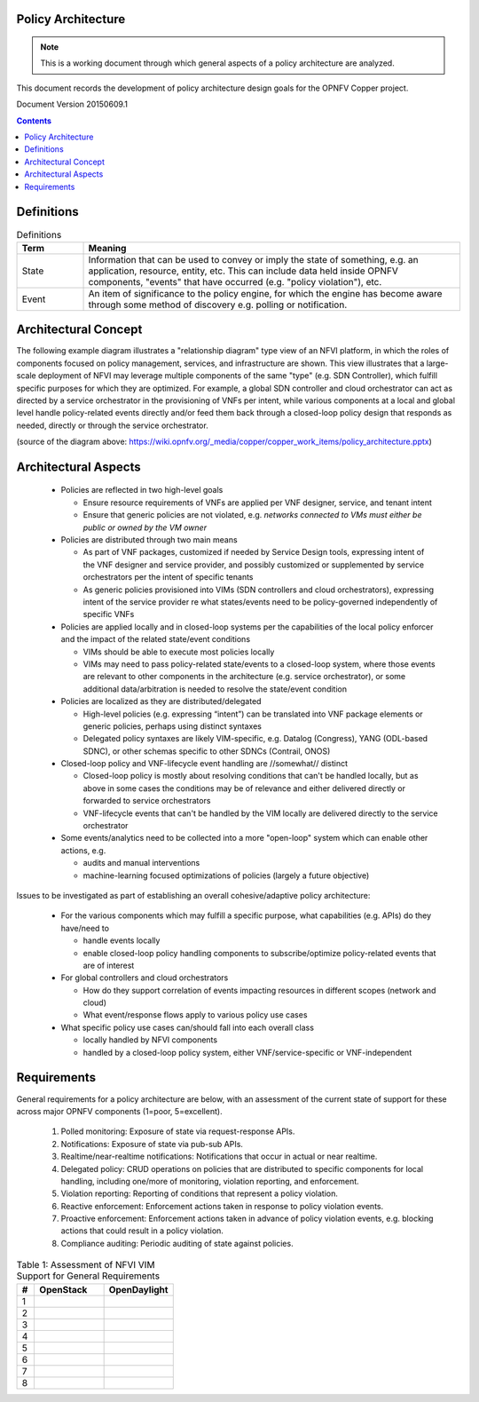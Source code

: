 Policy Architecture
===================

..
 This work is licensed under a Creative Commons Attribution 3.0 Unported
 License.

 http://creativecommons.org/licenses/by/3.0/legalcode
 
.. NOTE::
   This is a working document through which general aspects of a policy 
   architecture are analyzed.

This document records the development of policy architecture design goals for 
the OPNFV Copper project. 

Document Version 20150609.1

.. contents::

Definitions
===========
.. list-table:: Definitions
   :widths: 15 85
   :header-rows: 1

   * - Term
     - Meaning

   * - State
     - Information that can be used to convey or imply the state of something, e.g. an application, resource, entity, etc. This can include data held inside OPNFV components, "events" that have occurred (e.g. "policy violation"), etc.

   * - Event
     - An item of significance to the policy engine, for which the engine has become aware through some method of discovery e.g. polling or notification.

Architectural Concept
=====================
The following example diagram illustrates a "relationship diagram" type view of an NFVI platform, in which the roles of components focused on policy management, services, and infrastructure are shown. This view illustrates that a large-scale deployment of NFVI may leverage multiple components of the same "type" (e.g. SDN Controller), which fulfill specific purposes for which they are optimized. For example, a global SDN controller and cloud orchestrator can act as directed by a service orchestrator in the provisioning of VNFs per intent, while various components at a local and global level handle policy-related events directly and/or feed them back through a closed-loop policy design that responds as needed, directly or through the service orchestrator.
 
.. image:: ./images/policy_architecture.png
   :width: 700 px
   :alt: policy_architecture.png
   :align: center

(source of the diagram above: https://wiki.opnfv.org/_media/copper/copper_work_items/policy_architecture.pptx)

Architectural Aspects
=====================
  * Policies are reflected in two high-level goals
  
    * Ensure resource requirements of VNFs are applied per VNF designer, service, and tenant intent
    * Ensure that generic policies are not violated, e.g. *networks connected to VMs must either be public or owned by the VM owner*

  * Policies are distributed through two main means
  
    * As part of VNF packages, customized if needed by Service Design tools, expressing intent of the VNF designer and service provider, and possibly customized or supplemented by service orchestrators per the intent of specific tenants
    * As generic policies provisioned into VIMs (SDN controllers and cloud orchestrators), expressing intent of the service provider re what states/events need to be policy-governed independently of specific VNFs

  * Policies are applied locally and in closed-loop systems per the capabilities of the local policy enforcer and the impact of the related state/event conditions

    * VIMs should be able to execute most policies locally
    * VIMs may need to pass policy-related state/events to a closed-loop system, where those events are relevant to other components in the architecture (e.g. service orchestrator), or some additional data/arbitration is needed to resolve the state/event condition

  * Policies are localized as they are distributed/delegated

    * High-level policies (e.g. expressing “intent”) can be translated into VNF package elements or generic policies, perhaps using distinct syntaxes
    * Delegated policy syntaxes are likely VIM-specific, e.g. Datalog (Congress), YANG (ODL-based SDNC), or other schemas specific to other SDNCs (Contrail, ONOS)

  * Closed-loop policy and VNF-lifecycle event handling are //somewhat// distinct
 
    * Closed-loop policy is mostly about resolving conditions that can't be handled locally, but as above in some cases the conditions may be of relevance and either delivered directly or forwarded to service orchestrators
    * VNF-lifecycle events that can't be handled by the VIM locally are delivered directly to the service orchestrator

  * Some events/analytics need to be collected into a more "open-loop" system which can enable other actions, e.g.
  
    * audits and manual interventions
    * machine-learning focused optimizations of policies (largely a future objective)
    
Issues to be investigated as part of establishing an overall cohesive/adaptive policy architecture:

  * For the various components which may fulfill a specific purpose, what capabilities (e.g. APIs) do they have/need to
  
    * handle events locally
    * enable closed-loop policy handling components to subscribe/optimize policy-related events that are of interest
	
  * For global controllers and cloud orchestrators
  
    * How do they support correlation of events impacting resources in different scopes (network and cloud)
    * What event/response flows apply to various policy use cases
	
  * What specific policy use cases can/should fall into each overall class
  
    * locally handled by NFVI components
    * handled by a closed-loop policy system, either VNF/service-specific or VNF-independent
    
Requirements
============
General requirements for a policy architecture are below, with an assessment of the current state of support for these across major OPNFV components (1=poor, 5=excellent).

  1. Polled monitoring: Exposure of state via request-response APIs.
  2. Notifications: Exposure of state via pub-sub APIs.
  3. Realtime/near-realtime notifications: Notifications that occur in actual or near realtime.
  4. Delegated policy: CRUD operations on policies that are distributed to specific components for local handling, including one/more of monitoring, violation reporting, and enforcement.
  5. Violation reporting: Reporting of conditions that represent a policy violation.
  6. Reactive enforcement: Enforcement actions taken in response to policy violation events.
  7. Proactive enforcement: Enforcement actions taken in advance of policy violation events, e.g. blocking actions that could result in a policy violation.
  8. Compliance auditing: Periodic auditing of state against policies.
  
.. list-table:: Table 1: Assessment of NFVI VIM Support for General Requirements
   :widths: 10 40 40
   :header-rows: 1

   * - #
     - OpenStack
     - OpenDaylight
     
   * - 1
     - 
     - 

   * - 2
     - 
     - 

   * - 3
     - 
     - 

   * - 4
     - 
     - 

   * - 5
     - 
     - 

   * - 6
     - 
     - 

   * - 7
     - 
     - 

   * - 8
     - 
     - 
